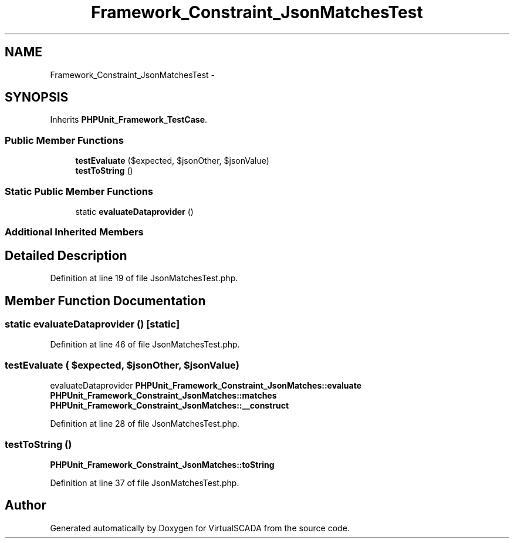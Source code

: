 .TH "Framework_Constraint_JsonMatchesTest" 3 "Tue Apr 14 2015" "Version 1.0" "VirtualSCADA" \" -*- nroff -*-
.ad l
.nh
.SH NAME
Framework_Constraint_JsonMatchesTest \- 
.SH SYNOPSIS
.br
.PP
.PP
Inherits \fBPHPUnit_Framework_TestCase\fP\&.
.SS "Public Member Functions"

.in +1c
.ti -1c
.RI "\fBtestEvaluate\fP ($expected, $jsonOther, $jsonValue)"
.br
.ti -1c
.RI "\fBtestToString\fP ()"
.br
.in -1c
.SS "Static Public Member Functions"

.in +1c
.ti -1c
.RI "static \fBevaluateDataprovider\fP ()"
.br
.in -1c
.SS "Additional Inherited Members"
.SH "Detailed Description"
.PP 
Definition at line 19 of file JsonMatchesTest\&.php\&.
.SH "Member Function Documentation"
.PP 
.SS "static evaluateDataprovider ()\fC [static]\fP"

.PP
Definition at line 46 of file JsonMatchesTest\&.php\&.
.SS "testEvaluate ( $expected,  $jsonOther,  $jsonValue)"
evaluateDataprovider  \fBPHPUnit_Framework_Constraint_JsonMatches::evaluate\fP  \fBPHPUnit_Framework_Constraint_JsonMatches::matches\fP  \fBPHPUnit_Framework_Constraint_JsonMatches::__construct\fP 
.PP
Definition at line 28 of file JsonMatchesTest\&.php\&.
.SS "testToString ()"
\fBPHPUnit_Framework_Constraint_JsonMatches::toString\fP 
.PP
Definition at line 37 of file JsonMatchesTest\&.php\&.

.SH "Author"
.PP 
Generated automatically by Doxygen for VirtualSCADA from the source code\&.

